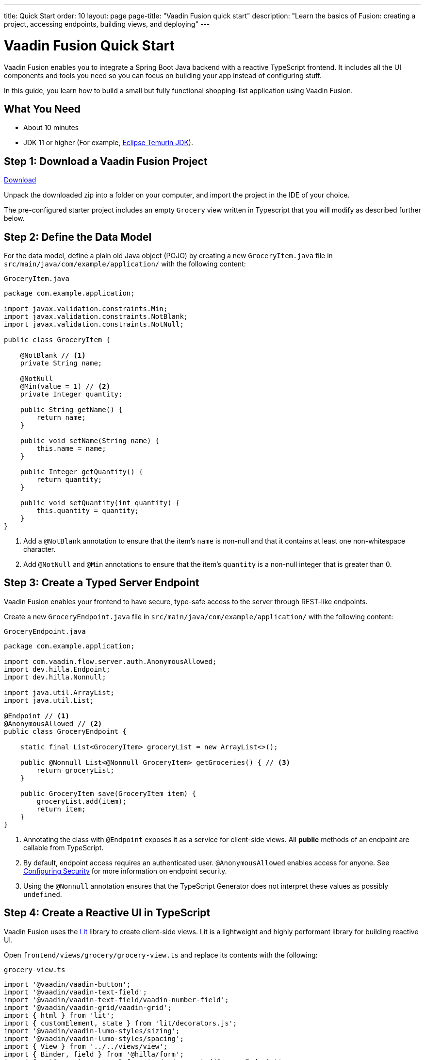 ---
title: Quick Start
order: 10
layout: page
page-title: "Vaadin Fusion quick start"
description: "Learn the basics of Fusion: creating a project, accessing endpoints, building views, and deploying"
---

= Vaadin Fusion Quick Start

Vaadin Fusion enables you to integrate a Spring Boot Java backend with a reactive TypeScript frontend.
It includes all the UI components and tools you need so you can focus on building your app instead of configuring stuff.

In this guide, you learn how to build a small but fully functional shopping-list application using Vaadin Fusion.

[discrete]
== What You Need

- About 10 minutes
- JDK 11 or higher (For example, https://adoptium.net/[Eclipse Temurin JDK]).

== Step 1: Download a Vaadin Fusion Project

++++
<p>
<a href="https://start.vaadin.com/dl?preset=fusion-quickstart-tutorial" class="button primary water quickstart-download-project" rel="noreferrer noopener">Download</a>
</p>
++++

Unpack the downloaded zip into a folder on your computer, and import the project in the IDE of your choice.

The pre-configured starter project includes an empty `Grocery` view written in Typescript that you will modify as described further below. 

== Step 2: Define the Data Model

For the data model, define a plain old Java object (POJO) by creating a new `GroceryItem.java` file in `src/main/java/com/example/application/` with the following content:

.`GroceryItem.java`
[source,java]
----
package com.example.application;

import javax.validation.constraints.Min;
import javax.validation.constraints.NotBlank;
import javax.validation.constraints.NotNull;

public class GroceryItem {

    @NotBlank // <1>
    private String name;

    @NotNull
    @Min(value = 1) // <2>
    private Integer quantity;

    public String getName() {
        return name;
    }

    public void setName(String name) {
        this.name = name;
    }

    public Integer getQuantity() {
        return quantity;
    }

    public void setQuantity(int quantity) {
        this.quantity = quantity;
    }
}
----
<1> Add a `@NotBlank` annotation to ensure that the item's `name` is non-null and that it contains at least one non-whitespace character.
<2> Add `@NotNull` and `@Min` annotations to ensure that the item's `quantity` is a non-null integer that is greater than 0.

== Step 3: Create a Typed Server Endpoint

Vaadin Fusion enables your frontend to have secure, type-safe access to the server through REST-like endpoints. 

Create a new `GroceryEndpoint.java` file in `src/main/java/com/example/application/` with the following content:

.`GroceryEndpoint.java`
[source,java]
----
package com.example.application;

import com.vaadin.flow.server.auth.AnonymousAllowed;
import dev.hilla.Endpoint;
import dev.hilla.Nonnull;

import java.util.ArrayList;
import java.util.List;

@Endpoint // <1>
@AnonymousAllowed // <2>
public class GroceryEndpoint {

    static final List<GroceryItem> groceryList = new ArrayList<>();

    public @Nonnull List<@Nonnull GroceryItem> getGroceries() { // <3>
        return groceryList;
    }

    public GroceryItem save(GroceryItem item) {
        groceryList.add(item);
        return item;
    }
}
----
<1> Annotating the class with `@Endpoint` exposes it as a service for client-side views.
All *public* methods of an endpoint are callable from TypeScript.
<2> By default, endpoint access requires an authenticated user. `@AnonymousAllowed` enables access for anyone. See <<../security/configuring#,Configuring Security>> for more information on endpoint security.
<3> Using the `@Nonnull` annotation ensures that the TypeScript Generator does not interpret these values as possibly `undefined`.

== Step 4: Create a Reactive UI in TypeScript

Vaadin Fusion uses the https://lit.dev/[Lit] library to create client-side views. Lit is a lightweight and highly performant library for building reactive UI.

Open `frontend/views/grocery/grocery-view.ts` and replace its contents with the following:

.`grocery-view.ts`
[source,typescript]
----
import '@vaadin/vaadin-button';
import '@vaadin/vaadin-text-field';
import '@vaadin/vaadin-text-field/vaadin-number-field';
import '@vaadin/vaadin-grid/vaadin-grid';
import { html } from 'lit';
import { customElement, state } from 'lit/decorators.js';
import '@vaadin/vaadin-lumo-styles/sizing';
import '@vaadin/vaadin-lumo-styles/spacing';
import { View } from '../../views/view';
import { Binder, field } from '@hilla/form';
import { getGroceries, save } from '../../generated/GroceryEndpoint';
import GroceryItem from 'Frontend/generated/com/example/application/GroceryItem';
import GroceryItemModel from 'Frontend/generated/com/example/application/GroceryItemModel';

@customElement('grocery-view') // <1> 
export class GroceryView extends View { // <2> 
  @state()
  private groceries: GroceryItem[] = []; // <3>
  private binder = new Binder(this, GroceryItemModel); // <4> 

  render() {
    return html`
      <div style="padding: 25px">
        <div>
          <vaadin-text-field ${field(this.binder.model.name)} label="Item">
          </vaadin-text-field> <!--5-->
          <vaadin-number-field
            ${field(this.binder.model.quantity)}
            has-controls
            label="Quantity"
          ></vaadin-number-field> <!--6-->
          <vaadin-button theme="primary" @click=${this.addItem} ?disabled=${this.binder.invalid}>
          Add</vaadin-button> <!--7--> 
        </div>

        <h3>Grocery List</h3>
        <vaadin-grid .items="${this.groceries}" theme="row-stripes" style="max-width: 400px"> <!--8--> 
          <vaadin-grid-column path="name"></vaadin-grid-column>
          <vaadin-grid-column path="quantity"></vaadin-grid-column>
        </vaadin-grid>
      </div>
    `;
  }

  async addItem() {
    const groceryItem = await this.binder.submitTo(save); // <9>
    if (groceryItem) { // <10>
      this.groceries = [...this.groceries, groceryItem];
      this.binder.clear();
    }
  }

  async firstUpdated() { // <11>
    const groceries = await getGroceries();
    this.groceries = groceries;
  }
}
----
<1> Register the new component with the browser. This makes it available as `<grocery-view>`. The routing in `index.ts` is already set up to show it when you navigate to the application.
<2> Define the component class that extends from Vaadin `View` class, which itself extends from `LitElement`.
<3> The list of `groceries` is private and decorated with `@state()` so Lit observes it for changes.
<4> A Vaadin `Binder` is used to handle the form state for creating new GroceryItems.
`GroceryItemModel` is automatically generated by Vaadin.
It describes the data types and validations that `Binder` needs.
Read more about forms in <<../forms/overview#,Creating Client-Side Forms>>.
<5> The Text Field component is bound to the `name` property of a `GroceryItem` using https://lit.dev/docs/templates/expressions/#element-expressions[element expression]: `${field(this.binder.model.name)}`.
<6> Analogous to the Text Field, the Number Field is bound to the `quantity` property of a `GroceryItem` using `${field(this.binder.model.quantity)}`.
<7> The click event of the *Add* button is bound to the `addItem()` method. The button is disabled if the form is invalid.
<8> Use Vaadin Grid to display the current content of the grocery list.
<9> Use binder to submit the form to `GroceryEndpoint`.
The binder validates the input before posting it and the server re-validates it.
<10> If the `GroceryItem` was saved successfully, update the `groceries` array and clear the form.
<11> Retrieve the list of groceries from the server upon the view's first rendering.

== Step 5: Run the Application

To run the project in your IDE, launch `Application.java`, which is located under `src/main/java/com/example/application/`. 

Alternatively, you can run the project from the command line by typing `mvnw` (on Windows), or `./mvnw` (on macOS or Linux). 

Then, in your browser, open `http://localhost:8080/grocery[localhost:8080/grocery, rel="nofollow"]`.

image::../images/quickstart-running.png[A running project]

[discrete]
== Go further

Congratulations on finishing the tutorial! Now you have a taste of how Vaadin Fusion empowers you to quickly build web apps that integrate a Java backend with a reactive TypeScript frontend. 

Continue exploring Vaadin Fusion in the following resources:

- <<{articles}/fusion/tutorials/in-depth-course#, An in-depth 4-hour course covering navigation, forms, state management, security, and offline use.>>
- <<../routing/overview#, Learn to add more views to your app>>.
- <<../forms/overview#,Creating Client-Side Forms>>.
- <<{articles}/ds/components#,Browse all Vaadin components and their APIs>>.

If you get stuck or need help, please reach out to the https://discord.gg/vaadin[Vaadin Community in Discord].

The full source code of this project is link:https://github.com/vaadin-learning-center/fusion-quickstart-tutorial[available on GitHub].
